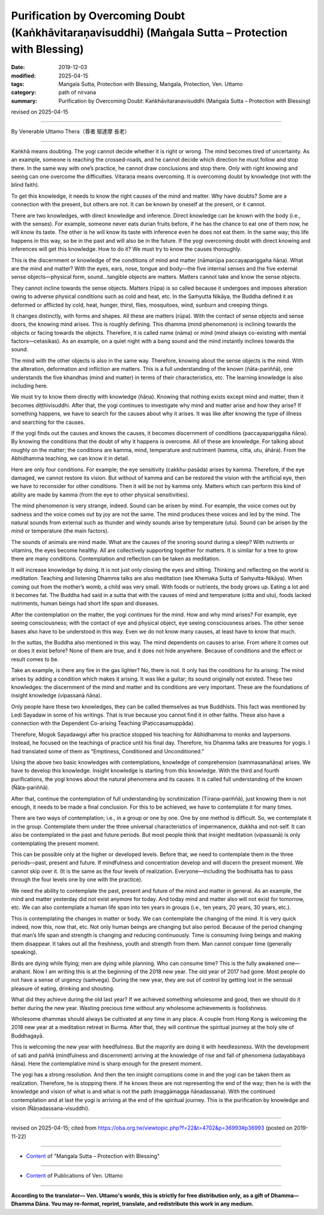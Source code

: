 =========================================================================================================
Purification by Overcoming Doubt (Kaṅkhāvitaraṇavisuddhi) (Maṅgala Sutta – Protection with Blessing)
=========================================================================================================

:date: 2019-12-03
:modified: 2025-04-15
:tags: Maṅgala Sutta, Protection with Blessing, Maṅgala, Protection, Ven. Uttamo
:category: path of nirvana
:summary: Purification by Overcoming Doubt: Kaṅkhāvitaranavisuddhi (Maṅgala Sutta – Protection with Blessing)

revised on 2025-04-15

------

By Venerable Uttamo Thera（尊者 鄔達摩 長老）

------

Kaṅkhā means doubting. The yogi cannot decide whether it is right or wrong. The mind becomes tired of uncertainty. As an example, someone is reaching the crossed-roads, and he cannot decide which direction he must follow and stop there. In the same way with one’s practice, he cannot draw conclusions and stop there. Only with right knowing and seeing can one overcome the difficulties. Vitaraṇa means overcoming. It is overcoming doubt by knowledge (not with the blind faith).

To get this knowledge, it needs to know the right causes of the mind and matter. Why have doubts? Some are a connection with the present, but others are not. It can be known by oneself at the present, or it cannot. 

There are two knowledges, with direct knowledge and inference. Direct knowledge can be known with the body (i.e., with the senses). For example, someone never eats durian fruits before, if he has the chance to eat one of them now, he will know its taste. The other is he will know its taste with inference even he does not eat them. In the same way; this life happens in this way, so be in the past and will also be in the future. If the yogi overcoming doubt with direct knowing and inferences will get this knowledge. How to do it? We must try to know the causes thoroughly.

This is the discernment or knowledge of the conditions of mind and matter (nāmarūpa paccayapariggaha ñāṇa). What are the mind and matter? With the eyes, ears, nose, tongue and body—the five internal senses and the five external sense objects—physical form, sound…tangible objects are matters. Matters cannot take and know the sense objects.

They cannot incline towards the sense objects. Matters (rūpa) is so called because it undergoes and imposes alteration owing to adverse physical conditions such as cold and heat, etc. In the Saṁyutta Nikāya, the Buddha defined it as deformed or afflicted by cold, heat, hunger, thirst, flies, mosquitoes, wind, sunburn and creeping things.

It changes distinctly, with forms and shapes. All these are matters (rūpa). With the contact of sense objects and sense doors, the knowing mind arises. This is roughly defining. This dhamma (mind phenomenon) is inclining towards the objects or facing towards the objects. Therefore, it is called name (nāma) or mind (mind always co-existing with mental factors—cetasikas). As an example, on a quiet night with a bang sound and the mind instantly inclines towards the sound.

The mind with the other objects is also in the same way. Therefore, knowing about the sense objects is the mind. With the alteration, deformation and infliction are matters. This is a full understanding of the known (ñāta-pariññā), one understands the five khandhas (mind and matter) in terms of their characteristics, etc. The learning knowledge is also including here.

We must try to know them directly with knowledge (ñāṇa). Knowing that nothing exists except mind and matter, then it becomes diṭṭhivisuddhi. After that, the yogi continues to investigate why mind and matter arise and how they arise? If something happens, we have to search for the causes about why it arises. It was like after knowing the type of illness and searching for the causes.

If the yogi finds out the causes and knows the causes, it becomes discernment of conditions (paccayapariggaha ñāṇa). By knowing the conditions that the doubt of why it happens is overcome. All of these are knowledge. For talking about roughly on the matter; the conditions are kamma, mind, temperature and nutriment (kamma, citta, utu, āhāra). From the Abhidhamma teaching, we can know it in detail.

Here are only four conditions. For example; the eye sensitivity (cakkhu-pasāda) arises by kamma. Therefore, if the eye damaged, we cannot restore its vision. But without of kamma and can be restored the vision with the artificial eye, then we have to reconsider for other conditions. Then it will be not by kamma only. Matters which can perform this kind of ability are made by kamma (from the eye to other physical sensitivities).

The mind phenomenon is very strange, indeed. Sound can be arisen by mind. For example, the voice comes out by sadness and the voice comes out by joy are not the same. The mind produces these voices and led by the mind. The natural sounds from external such as thunder and windy sounds arise by temperature (utu). Sound can be arisen by the mind or temperature (the main factors).

The sounds of animals are mind made. What are the causes of the snoring sound during a sleep? With nutrients or vitamins, the eyes become healthy. All are collectively supporting together for matters. It is similar for a tree to grow there are many conditions. Contemplation and reflection can be taken as meditation.

It will increase knowledge by doing. It is not just only closing the eyes and sitting. Thinking and reflecting on the world is meditation. Teaching and listening Dhamma talks are also meditation (see Khemaka Sutta of Saṁyutta-Nikāya). When coming out from the mother’s womb, a child was very small. With foods or nutrients, the body grows up. Eating a lot and it becomes fat. The Buddha had said in a sutta that with the causes of mind and temperature (citta and utu), foods lacked nutriments,  human beings had short life span and diseases.

After the contemplation on the matter, the yogi continues for the mind. How and why mind arises? For example, eye seeing consciousness; with the contact of eye and physical object, eye seeing consciousness arises. The other sense bases also have to be understood in this way. Even we do not know many causes, at least have to know that much.

In the suttas, the Buddha also mentioned in this way. The mind dependents on causes to arise. From where it comes out or does it exist before? None of them are true, and it does not hide anywhere. Because of conditions and the effect or result comes to be. 

Take an example, is there any fire in the gas lighter? No, there is not. It only has the conditions for its arising. The mind arises by adding a condition which makes it arising. It was like a guitar; its sound originally not existed. These two knowledges: the discernment of the mind and matter and its conditions are very important. These are the foundations of insight knowledge (vipassanā ñāṇa).

Only people have these two knowledges, they can be called themselves as true Buddhists. This fact was mentioned by Ledi Sayadaw in some of his writings. That is true because you cannot find it in other faiths. These also have a connection with the Dependent Co-arising Teaching (Paṭiccasamuppāda).

Therefore, Mogok Sayadawgyi after his practice stopped his teaching for Abhidhamma to monks and laypersons. Instead, he focused on the teachings of practice until his final day. Therefore, his Dhamma talks are treasures for yogis. I had translated some of them as “Emptiness, Conditioned and Unconditioned.”

Using the above two basic knowledges with contemplations, knowledge of comprehension (sammasanañāṇa) arises. We have to develop this knowledge. Insight knowledge is starting from this knowledge. With the third and fourth purifications, the yogi knows about the natural phenomena and its causes. It is called full understanding of the known (Ñāta-pariññā).

After that, continue the contemplation of full understanding by scrutinization (Tīraṇa-pariññā), just knowing them is not enough, it needs to be made a final conclusion. For this to be achieved, we have to contemplate it for many times.

There are two ways of contemplation; i.e., in a group or one by one. One by one method is difficult. So, we contemplate it in the group. Contemplate them under the three universal characteristics of impermanence, dukkha and not-self. It can also be contemplated in the past and future periods. But most people think that insight meditation (vipassanā) is only contemplating the present moment.

This can be possible only at the higher or developed levels. Before that, we need to contemplate them in the three periods—past, present and future. If mindfulness and concentration develop and will discern the present moment. We cannot skip over it. (It is the same as the four levels of realization. Everyone—including the bodhisatta has to pass through the four levels one by one with the practice).

We need the ability to contemplate the past, present and future of the mind and matter in general. As an example, the mind and matter yesterday did not exist anymore for today. And today mind and matter also will not exist for tomorrow, etc. We can also contemplate a human life span into ten years in groups (i.e., ten years, 20 years, 30 years, etc.).

This is contemplating the changes in matter or body. We can contemplate the changing of the mind. It is very quick indeed, now this, now that, etc. Not only human beings are changing but also period. Because of the period changing that man’s life span and strength is changing and reducing continuously. Time is consuming living beings and making them disappear. It takes out all the freshness, youth and strength from them. Man cannot conquer time (generally speaking).

Birds are dying while flying; men are dying while planning. Who can consume time? This is the fully awakened one—arahant. Now I am writing this is at the beginning of the 2018 new year. The old year of 2017 had gone. Most people do not have a sense of urgency (saṁvega). During the new year, they are out of control by getting lost in the sensual pleasure of eating, drinking and shouting.

What did they achieve during the old last year? If we achieved something wholesome and good, then we should do it better during the new year. Wasting precious time without any wholesome achievements is foolishness.

Wholesome dhammas should always be cultivated at any time in any place. A couple from Hong Kong is welcoming the 2018 new year at a meditation retreat in Burma. After that, they will continue the spiritual journey at the holy site of Buddhagayā.

This is welcoming the new year with heedfulness. But the majority are doing it with heedlessness. With the development of sati and paññā (mindfulness and discernment) arriving at the knowledge of rise and fall of phenomena (udayabbaya ñāṇa). Here the contemplative mind is sharp enough for the present moment.

The yogi has a strong resolution. And then the ten insight corruptions come in and the yogi can be taken them as realization. Therefore, he is stopping there. If he knows these are not representing the end of the way; then he is with the knowledge and vision of what is and what is not the path (maggāmagga ñāṇadassana). With the continued contemplation and at last the yogi is arriving at the end of the spiritual journey. This is the purification by knowledge and vision (Ñāṇadassana-visuddhi).

------

revised on 2025-04-15; cited from https://oba.org.tw/viewtopic.php?f=22&t=4702&p=36993#p36993 (posted on 2019-11-22)

------

- `Content <{filename}content-of-protection-with-blessings%zh.rst>`__ of "Maṅgala Sutta – Protection with Blessing"

------

- `Content <{filename}../publication-of-ven-uttamo%zh.rst>`__ of Publications of Ven. Uttamo

------

**According to the translator— Ven. Uttamo's words, this is strictly for free distribution only, as a gift of Dhamma—Dhamma Dāna. You may re-format, reprint, translate, and redistribute this work in any medium.**

..
  2025-04-15 rev. proofread by bhante
  2021-03-16 rev. proofread by bhante
  09-06 rev. the 3rd proofread by bhante
  06-30 rev. the 1st proofread by bhante
  2020-05-29 rev. the 1st proofread by nanda
  2019-12-03  create rst